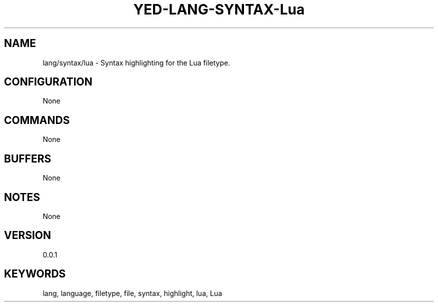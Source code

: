 .TH YED-LANG-SYNTAX-Lua 7 "YED Plugin Manuals" "" "YED Plugin Manuals"
.SH NAME
lang/syntax/lua \- Syntax highlighting for the Lua filetype.
.SH CONFIGURATION
None
.SH COMMANDS
None
.SH BUFFERS
None
.SH NOTES
None
.SH VERSION
0.0.1
.SH KEYWORDS
lang, language, filetype, file, syntax, highlight, lua, Lua
